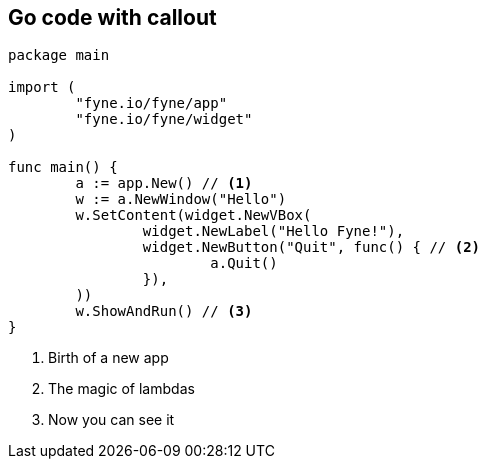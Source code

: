 [%notitle]
== Go code with callout

// You can use callouts to give context to certain lines of code

[.stretch]
[source,go]
----
package main

import (
	"fyne.io/fyne/app"
	"fyne.io/fyne/widget"
)

func main() {
	a := app.New() // <1>
	w := a.NewWindow("Hello")
	w.SetContent(widget.NewVBox(
		widget.NewLabel("Hello Fyne!"),
		widget.NewButton("Quit", func() { // <2>
			a.Quit()
		}),
	))
	w.ShowAndRun() // <3>
}
----

<1> Birth of a new app
<2> The magic of lambdas
<3> Now you can see it
